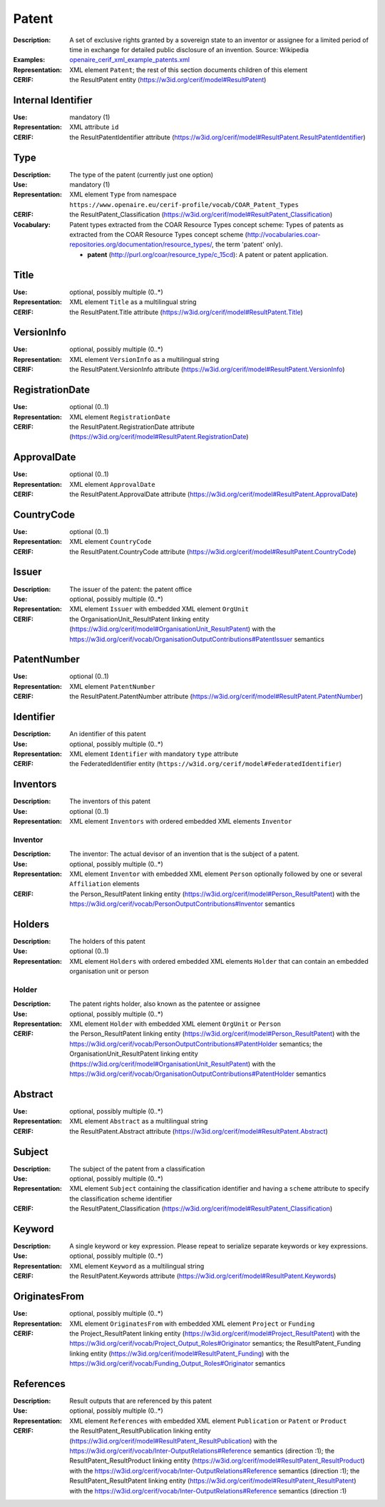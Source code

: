 .. _patent:


Patent
======
:Description: A set of exclusive rights granted by a sovereign state to an inventor or assignee for a limited period of time in exchange for detailed public disclosure of an invention. Source: Wikipedia
:Examples: `openaire_cerif_xml_example_patents.xml <https://github.com/openaire/guidelines-cris-managers/blob/master/samples/openaire_cerif_xml_example_patents.xml>`_
:Representation: XML element ``Patent``; the rest of this section documents children of this element
:CERIF: the ResultPatent entity (`<https://w3id.org/cerif/model#ResultPatent>`_)


Internal Identifier
^^^^^^^^^^^^^^^^^^^
:Use: mandatory (1)
:Representation: XML attribute ``id``
:CERIF: the ResultPatentIdentifier attribute (`<https://w3id.org/cerif/model#ResultPatent.ResultPatentIdentifier>`_)


Type
^^^^
:Description: The type of the patent (currently just one option)
:Use: mandatory (1)
:Representation: XML element ``Type`` from namespace ``https://www.openaire.eu/cerif-profile/vocab/COAR_Patent_Types``
:CERIF: the ResultPatent_Classification (`<https://w3id.org/cerif/model#ResultPatent_Classification>`_)
:Vocabulary: Patent types extracted from the COAR Resource Types concept scheme: Types of patents as extracted from the COAR Resource Types concept scheme (http://vocabularies.coar-repositories.org/documentation/resource_types/, the term 'patent' only).

  * **patent** (`<http://purl.org/coar/resource_type/c_15cd>`_): A patent or patent application.



Title
^^^^^
:Use: optional, possibly multiple (0..*)
:Representation: XML element ``Title`` as a multilingual string
:CERIF: the ResultPatent.Title attribute (`<https://w3id.org/cerif/model#ResultPatent.Title>`_)



VersionInfo
^^^^^^^^^^^
:Use: optional, possibly multiple (0..*)
:Representation: XML element ``VersionInfo`` as a multilingual string
:CERIF: the ResultPatent.VersionInfo attribute (`<https://w3id.org/cerif/model#ResultPatent.VersionInfo>`_)



RegistrationDate
^^^^^^^^^^^^^^^^
:Use: optional (0..1)
:Representation: XML element ``RegistrationDate``
:CERIF: the ResultPatent.RegistrationDate attribute (`<https://w3id.org/cerif/model#ResultPatent.RegistrationDate>`_)



ApprovalDate
^^^^^^^^^^^^
:Use: optional (0..1)
:Representation: XML element ``ApprovalDate``
:CERIF: the ResultPatent.ApprovalDate attribute (`<https://w3id.org/cerif/model#ResultPatent.ApprovalDate>`_)



CountryCode
^^^^^^^^^^^
:Use: optional (0..1)
:Representation: XML element ``CountryCode``
:CERIF: the ResultPatent.CountryCode attribute (`<https://w3id.org/cerif/model#ResultPatent.CountryCode>`_)



Issuer
^^^^^^
:Description: The issuer of the patent: the patent office
:Use: optional, possibly multiple (0..*)
:Representation: XML element ``Issuer`` with embedded XML element ``OrgUnit``
:CERIF: the OrganisationUnit_ResultPatent linking entity (`<https://w3id.org/cerif/model#OrganisationUnit_ResultPatent>`_) with the `<https://w3id.org/cerif/vocab/OrganisationOutputContributions#PatentIssuer>`_ semantics


PatentNumber
^^^^^^^^^^^^
:Use: optional (0..1)
:Representation: XML element ``PatentNumber``
:CERIF: the ResultPatent.PatentNumber attribute (`<https://w3id.org/cerif/model#ResultPatent.PatentNumber>`_)



Identifier
^^^^^^^^^^
:Description: An identifier of this patent
:Use: optional, possibly multiple (0..*)
:Representation: XML element ``Identifier`` with mandatory ``type`` attribute
:CERIF: the FederatedIdentifier entity (``https://w3id.org/cerif/model#FederatedIdentifier``)



Inventors
^^^^^^^^^
:Description: The inventors of this patent
:Use: optional (0..1)
:Representation: XML element ``Inventors`` with ordered embedded XML elements ``Inventor``



Inventor
--------
:Description: The inventor: The actual devisor of an invention that is the subject of a patent.
:Use: optional, possibly multiple (0..*)
:Representation: XML element ``Inventor`` with embedded XML element ``Person`` optionally followed by one or several ``Affiliation`` elements
:CERIF: the Person_ResultPatent linking entity (`<https://w3id.org/cerif/model#Person_ResultPatent>`_) with the `<https://w3id.org/cerif/vocab/PersonOutputContributions#Inventor>`_ semantics


Holders
^^^^^^^
:Description: The holders of this patent
:Use: optional (0..1)
:Representation: XML element ``Holders`` with ordered embedded XML elements ``Holder`` that can contain an embedded organisation unit or person



Holder
------
:Description: The patent rights holder, also known as the patentee or assignee
:Use: optional, possibly multiple (0..*)
:Representation: XML element ``Holder`` with embedded XML element ``OrgUnit`` or ``Person``
:CERIF: the Person_ResultPatent linking entity (`<https://w3id.org/cerif/model#Person_ResultPatent>`_) with the `<https://w3id.org/cerif/vocab/PersonOutputContributions#PatentHolder>`_ semantics; the OrganisationUnit_ResultPatent linking entity (`<https://w3id.org/cerif/model#OrganisationUnit_ResultPatent>`_) with the `<https://w3id.org/cerif/vocab/OrganisationOutputContributions#PatentHolder>`_ semantics


Abstract
^^^^^^^^
:Use: optional, possibly multiple (0..*)
:Representation: XML element ``Abstract`` as a multilingual string
:CERIF: the ResultPatent.Abstract attribute (`<https://w3id.org/cerif/model#ResultPatent.Abstract>`_)



Subject
^^^^^^^
:Description: The subject of the patent from a classification
:Use: optional, possibly multiple (0..*)
:Representation: XML element ``Subject`` containing the classification identifier and having a ``scheme`` attribute to specify the classification scheme identifier
:CERIF: the ResultPatent_Classification (`<https://w3id.org/cerif/model#ResultPatent_Classification>`_)


Keyword
^^^^^^^
:Description: A single keyword or key expression. Please repeat to serialize separate keywords or key expressions.
:Use: optional, possibly multiple (0..*)
:Representation: XML element ``Keyword`` as a multilingual string
:CERIF: the ResultPatent.Keywords attribute (`<https://w3id.org/cerif/model#ResultPatent.Keywords>`_)



OriginatesFrom
^^^^^^^^^^^^^^
:Use: optional, possibly multiple (0..*)
:Representation: XML element ``OriginatesFrom`` with embedded XML element ``Project`` or ``Funding``
:CERIF: the Project_ResultPatent linking entity (`<https://w3id.org/cerif/model#Project_ResultPatent>`_) with the `<https://w3id.org/cerif/vocab/Project_Output_Roles#Originator>`_ semantics; the ResultPatent_Funding linking entity (`<https://w3id.org/cerif/model#ResultPatent_Funding>`_) with the `<https://w3id.org/cerif/vocab/Funding_Output_Roles#Originator>`_ semantics


References
^^^^^^^^^^
:Description: Result outputs that are referenced by this patent
:Use: optional, possibly multiple (0..*)
:Representation: XML element ``References`` with embedded XML element ``Publication`` or ``Patent`` or ``Product``
:CERIF: the ResultPatent_ResultPublication linking entity (`<https://w3id.org/cerif/model#ResultPatent_ResultPublication>`_) with the `<https://w3id.org/cerif/vocab/Inter-OutputRelations#Reference>`_ semantics (direction :1); the ResultPatent_ResultProduct linking entity (`<https://w3id.org/cerif/model#ResultPatent_ResultProduct>`_) with the `<https://w3id.org/cerif/vocab/Inter-OutputRelations#Reference>`_ semantics (direction :1); the ResultPatent_ResultPatent linking entity (`<https://w3id.org/cerif/model#ResultPatent_ResultPatent>`_) with the `<https://w3id.org/cerif/vocab/Inter-OutputRelations#Reference>`_ semantics (direction :1)




